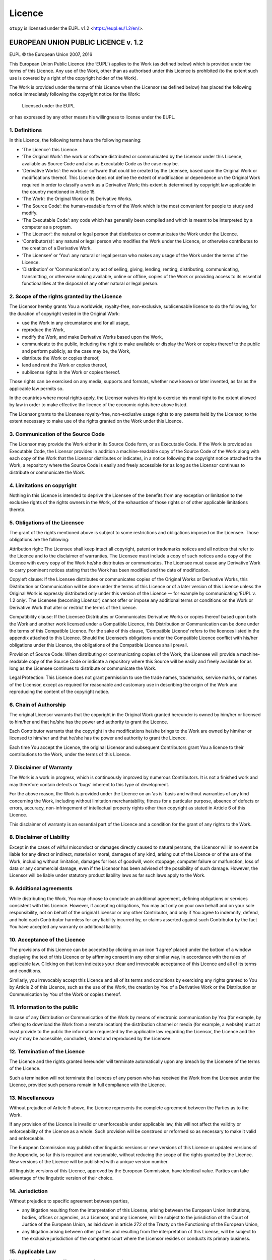 Licence
=======

``otupy`` is licensed under the EUPL v1.2 <https://eupl.eu/1.2/en/>.

EUROPEAN UNION PUBLIC LICENCE v. 1.2
-------------------------------------
EUPL © the European Union 2007, 2016

This European Union Public Licence (the ‘EUPL’) applies to the Work (as
defined below) which is provided under the terms of this Licence. Any
use of the Work, other than as authorised under this Licence is
prohibited (to the extent such use is covered by a right of the
copyright holder of the Work).

The Work is provided under the terms of this Licence when the Licensor
(as defined below) has placed the following notice immediately following
the copyright notice for the Work:

       Licensed under the EUPL

or has expressed by any other means his willingness to license under the
EUPL.

1. Definitions
~~~~~~~~~~~~~~~~~~~~~~~~~

In this Licence, the following terms have the following meaning:

-  ‘The Licence’: this Licence.

-  ‘The Original Work’: the work or software distributed or communicated
   by the Licensor under this Licence, available as Source Code and also
   as Executable Code as the case may be.

-  ‘Derivative Works’: the works or software that could be created by
   the Licensee, based upon the Original Work or modifications thereof.
   This Licence does not define the extent of modification or dependence
   on the Original Work required in order to classify a work as a
   Derivative Work; this extent is determined by copyright law
   applicable in the country mentioned in Article 15.

-  ‘The Work’: the Original Work or its Derivative Works.

-  ‘The Source Code’: the human-readable form of the Work which is the
   most convenient for people to study and modify.

-  ‘The Executable Code’: any code which has generally been compiled and
   which is meant to be interpreted by a computer as a program.

-  ‘The Licensor’: the natural or legal person that distributes or
   communicates the Work under the Licence.

-  ‘Contributor(s)’: any natural or legal person who modifies the Work
   under the Licence, or otherwise contributes to the creation of a
   Derivative Work.

-  ‘The Licensee’ or ‘You’: any natural or legal person who makes any
   usage of the Work under the terms of the Licence.

-  ‘Distribution’ or ‘Communication’: any act of selling, giving,
   lending, renting, distributing, communicating, transmitting, or
   otherwise making available, online or offline, copies of the Work or
   providing access to its essential functionalities at the disposal of
   any other natural or legal person.

2. Scope of the rights granted by the Licence
~~~~~~~~~~~~~~~~~~~~~~~~~~~~~~~~~~~~~~~~~~~~~~~~~~

The Licensor hereby grants You a worldwide, royalty-free, non-exclusive,
sublicensable licence to do the following, for the duration of copyright
vested in the Original Work:

-  use the Work in any circumstance and for all usage,
-  reproduce the Work,
-  modify the Work, and make Derivative Works based upon the Work,
-  communicate to the public, including the right to make available or
   display the Work or copies thereof to the public and perform
   publicly, as the case may be, the Work,
-  distribute the Work or copies thereof,
-  lend and rent the Work or copies thereof,
-  sublicense rights in the Work or copies thereof.

Those rights can be exercised on any media, supports and formats,
whether now known or later invented, as far as the applicable law
permits so.

In the countries where moral rights apply, the Licensor waives his right
to exercise his moral right to the extent allowed by law in order to
make effective the licence of the economic rights here above listed.

The Licensor grants to the Licensee royalty-free, non-exclusive usage
rights to any patents held by the Licensor, to the extent necessary to
make use of the rights granted on the Work under this Licence.

3. Communication of the Source Code
~~~~~~~~~~~~~~~~~~~~~~~~~~~~~~~~~~~~~~~~~~~~~~~~~~

The Licensor may provide the Work either in its Source Code form, or as
Executable Code. If the Work is provided as Executable Code, the
Licensor provides in addition a machine-readable copy of the Source Code
of the Work along with each copy of the Work that the Licensor
distributes or indicates, in a notice following the copyright notice
attached to the Work, a repository where the Source Code is easily and
freely accessible for as long as the Licensor continues to distribute or
communicate the Work.

4. Limitations on copyright
~~~~~~~~~~~~~~~~~~~~~~~~~~~~~~~~~~~~~~~~~~~~~~~~~~

Nothing in this Licence is intended to deprive the Licensee of the
benefits from any exception or limitation to the exclusive rights of the
rights owners in the Work, of the exhaustion of those rights or of other
applicable limitations thereto.

5. Obligations of the Licensee
~~~~~~~~~~~~~~~~~~~~~~~~~~~~~~~~~~~~~~~~~~~~~~~~~~

The grant of the rights mentioned above is subject to some restrictions
and obligations imposed on the Licensee. Those obligations are the
following:

Attribution right: The Licensee shall keep intact all copyright, patent
or trademarks notices and all notices that refer to the Licence and to
the disclaimer of warranties. The Licensee must include a copy of such
notices and a copy of the Licence with every copy of the Work he/she
distributes or communicates. The Licensee must cause any Derivative Work
to carry prominent notices stating that the Work has been modified and
the date of modification.

Copyleft clause: If the Licensee distributes or communicates copies of
the Original Works or Derivative Works, this Distribution or
Communication will be done under the terms of this Licence or of a later
version of this Licence unless the Original Work is expressly
distributed only under this version of the Licence — for example by
communicating ‘EUPL v. 1.2 only’. The Licensee (becoming Licensor)
cannot offer or impose any additional terms or conditions on the Work or
Derivative Work that alter or restrict the terms of the Licence.

Compatibility clause: If the Licensee Distributes or Communicates
Derivative Works or copies thereof based upon both the Work and another
work licensed under a Compatible Licence, this Distribution or
Communication can be done under the terms of this Compatible Licence.
For the sake of this clause, ‘Compatible Licence’ refers to the licences
listed in the appendix attached to this Licence. Should the Licensee’s
obligations under the Compatible Licence conflict with his/her
obligations under this Licence, the obligations of the Compatible
Licence shall prevail.

Provision of Source Code: When distributing or communicating copies of
the Work, the Licensee will provide a machine-readable copy of the
Source Code or indicate a repository where this Source will be easily
and freely available for as long as the Licensee continues to distribute
or communicate the Work.

Legal Protection: This Licence does not grant permission to use the
trade names, trademarks, service marks, or names of the Licensor, except
as required for reasonable and customary use in describing the origin of
the Work and reproducing the content of the copyright notice.

6. Chain of Authorship
~~~~~~~~~~~~~~~~~~~~~~~~~

The original Licensor warrants that the copyright in the Original Work
granted hereunder is owned by him/her or licensed to him/her and that
he/she has the power and authority to grant the Licence.

Each Contributor warrants that the copyright in the modifications he/she
brings to the Work are owned by him/her or licensed to him/her and that
he/she has the power and authority to grant the Licence.

Each time You accept the Licence, the original Licensor and subsequent
Contributors grant You a licence to their contributions to the Work,
under the terms of this Licence.

7. Disclaimer of Warranty
~~~~~~~~~~~~~~~~~~~~~~~~~

The Work is a work in progress, which is continuously improved by
numerous Contributors. It is not a finished work and may therefore
contain defects or ‘bugs’ inherent to this type of development.

For the above reason, the Work is provided under the Licence on an ‘as
is’ basis and without warranties of any kind concerning the Work,
including without limitation merchantability, fitness for a particular
purpose, absence of defects or errors, accuracy, non-infringement of
intellectual property rights other than copyright as stated in Article 6
of this Licence.

This disclaimer of warranty is an essential part of the Licence and a
condition for the grant of any rights to the Work.

8. Disclaimer of Liability
~~~~~~~~~~~~~~~~~~~~~~~~~~~~~~~~~~~~~~~~~~~~~~~~~~

Except in the cases of wilful misconduct or damages directly caused to
natural persons, the Licensor will in no event be liable for any direct
or indirect, material or moral, damages of any kind, arising out of the
Licence or of the use of the Work, including without limitation, damages
for loss of goodwill, work stoppage, computer failure or malfunction,
loss of data or any commercial damage, even if the Licensor has been
advised of the possibility of such damage. However, the Licensor will be
liable under statutory product liability laws as far such laws apply to
the Work.

9. Additional agreements
~~~~~~~~~~~~~~~~~~~~~~~~~

While distributing the Work, You may choose to conclude an additional
agreement, defining obligations or services consistent with this
Licence. However, if accepting obligations, You may act only on your own
behalf and on your sole responsibility, not on behalf of the original
Licensor or any other Contributor, and only if You agree to indemnify,
defend, and hold each Contributor harmless for any liability incurred
by, or claims asserted against such Contributor by the fact You have
accepted any warranty or additional liability.

10. Acceptance of the Licence
~~~~~~~~~~~~~~~~~~~~~~~~~~~~~~~~~~~~~~~~~~~~~~~~~~

The provisions of this Licence can be accepted by clicking on an icon ‘I
agree’ placed under the bottom of a window displaying the text of this
Licence or by affirming consent in any other similar way, in accordance
with the rules of applicable law. Clicking on that icon indicates your
clear and irrevocable acceptance of this Licence and all of its terms
and conditions.

Similarly, you irrevocably accept this Licence and all of its terms and
conditions by exercising any rights granted to You by Article 2 of this
Licence, such as the use of the Work, the creation by You of a
Derivative Work or the Distribution or Communication by You of the Work
or copies thereof.

11. Information to the public
~~~~~~~~~~~~~~~~~~~~~~~~~~~~~~~~~~~~~~~~~~~~~~~~~~

In case of any Distribution or Communication of the Work by means of
electronic communication by You (for example, by offering to download
the Work from a remote location) the distribution channel or media (for
example, a website) must at least provide to the public the information
requested by the applicable law regarding the Licensor, the Licence and
the way it may be accessible, concluded, stored and reproduced by the
Licensee.

12. Termination of the Licence
~~~~~~~~~~~~~~~~~~~~~~~~~~~~~~~~~~~~~~~~~~~~~~~~~~

The Licence and the rights granted hereunder will terminate
automatically upon any breach by the Licensee of the terms of the
Licence.

Such a termination will not terminate the licences of any person who has
received the Work from the Licensee under the Licence, provided such
persons remain in full compliance with the Licence.

13. Miscellaneous
~~~~~~~~~~~~~~~~~~~~~~~~~

Without prejudice of Article 9 above, the Licence represents the
complete agreement between the Parties as to the Work.

If any provision of the Licence is invalid or unenforceable under
applicable law, this will not affect the validity or enforceability of
the Licence as a whole. Such provision will be construed or reformed so
as necessary to make it valid and enforceable.

The European Commission may publish other linguistic versions or new
versions of this Licence or updated versions of the Appendix, so far
this is required and reasonable, without reducing the scope of the
rights granted by the Licence. New versions of the Licence will be
published with a unique version number.

All linguistic versions of this Licence, approved by the European
Commission, have identical value. Parties can take advantage of the
linguistic version of their choice.

14. Jurisdiction
~~~~~~~~~~~~~~~~~~~~~~~~~

Without prejudice to specific agreement between parties,

-  any litigation resulting from the interpretation of this License,
   arising between the European Union institutions, bodies, offices or
   agencies, as a Licensor, and any Licensee, will be subject to the
   jurisdiction of the Court of Justice of the European Union, as laid
   down in article 272 of the Treaty on the Functioning of the European
   Union,

-  any litigation arising between other parties and resulting from the
   interpretation of this License, will be subject to the exclusive
   jurisdiction of the competent court where the Licensor resides or
   conducts its primary business.

15. Applicable Law
~~~~~~~~~~~~~~~~~~~~~~~~~

Without prejudice to specific agreement between parties,

-  this Licence shall be governed by the law of the European Union
   Member State where the Licensor has his seat, resides or has his
   registered office,

-  this licence shall be governed by Belgian law if the Licensor has no
   seat, residence or registered office inside a European Union Member
   State.

Appendix
~~~~~~~~~~~~~~~~~~~~~~~~~

‘Compatible Licences’ according to Article 5 EUPL are:

-  GNU General Public License (GPL) v. 2, v. 3
-  GNU Affero General Public License (AGPL) v. 3
-  Open Software License (OSL) v. 2.1, v. 3.0
-  Eclipse Public License (EPL) v. 1.0
-  CeCILL v. 2.0, v. 2.1
-  Mozilla Public Licence (MPL) v. 2
-  GNU Lesser General Public Licence (LGPL) v. 2.1, v. 3
-  Creative Commons Attribution-ShareAlike v. 3.0 Unported (CC BY-SA
   3.0) for works other than software
-  European Union Public Licence (EUPL) v. 1.1, v. 1.2
-  Québec Free and Open-Source Licence — Reciprocity (LiLiQ-R) or Strong
   Reciprocity (LiLiQ-R+).

The European Commission may update this Appendix to later versions of
the above licences without producing a new version of the EUPL, as long
as they provide the rights granted in Article 2 of this Licence and
protect the covered Source Code from exclusive appropriation.

All other changes or additions to this Appendix require the production
of a new EUPL version.
